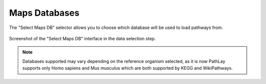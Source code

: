 .. _usage_access_mapdb:


Maps Databases
==============

The "Select Maps DB" selector allows you to choose which database will be used to load pathways from.

.. figure:: ./img/general_conf_sel1.png
	:alt: Data selection interface
	:width: 100%
	:align: center

	Screenshot of the "Select Maps DB" interface in the data selection step.


.. note::
	Databases supported may vary depending on the reference organism selected, as it is now PathLay supports only Homo sapiens and Mus musculus which are both supported by KEGG and WikiPathways.